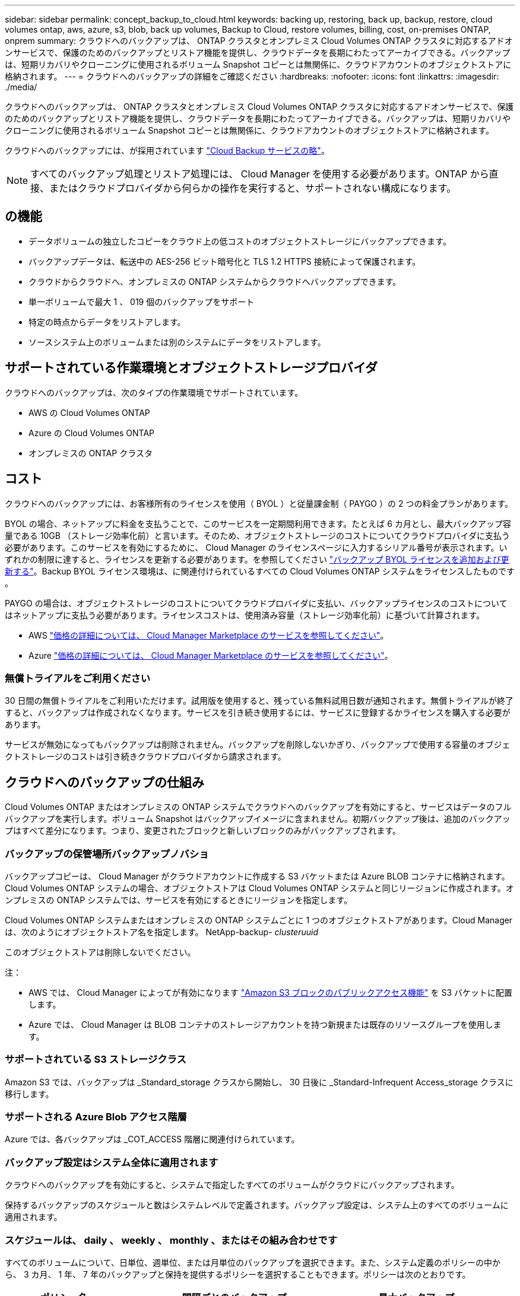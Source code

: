 ---
sidebar: sidebar 
permalink: concept_backup_to_cloud.html 
keywords: backing up, restoring, back up, backup, restore, cloud volumes ontap, aws, azure, s3, blob, back up volumes, Backup to Cloud, restore volumes, billing, cost, on-premises ONTAP, onprem 
summary: クラウドへのバックアップは、 ONTAP クラスタとオンプレミス Cloud Volumes ONTAP クラスタに対応するアドオンサービスで、保護のためのバックアップとリストア機能を提供し、クラウドデータを長期にわたってアーカイブできる。バックアップは、短期リカバリやクローニングに使用されるボリューム Snapshot コピーとは無関係に、クラウドアカウントのオブジェクトストアに格納されます。 
---
= クラウドへのバックアップの詳細をご確認ください
:hardbreaks:
:nofooter: 
:icons: font
:linkattrs: 
:imagesdir: ./media/


[role="lead"]
クラウドへのバックアップは、 ONTAP クラスタとオンプレミス Cloud Volumes ONTAP クラスタに対応するアドオンサービスで、保護のためのバックアップとリストア機能を提供し、クラウドデータを長期にわたってアーカイブできる。バックアップは、短期リカバリやクローニングに使用されるボリューム Snapshot コピーとは無関係に、クラウドアカウントのオブジェクトストアに格納されます。

クラウドへのバックアップには、が採用されています https://cloud.netapp.com/cloud-backup-service["Cloud Backup サービスの略"^]。


NOTE: すべてのバックアップ処理とリストア処理には、 Cloud Manager を使用する必要があります。ONTAP から直接、またはクラウドプロバイダから何らかの操作を実行すると、サポートされない構成になります。



== の機能

* データボリュームの独立したコピーをクラウド上の低コストのオブジェクトストレージにバックアップできます。
* バックアップデータは、転送中の AES-256 ビット暗号化と TLS 1.2 HTTPS 接続によって保護されます。
* クラウドからクラウドへ、オンプレミスの ONTAP システムからクラウドへバックアップできます。
* 単一ボリュームで最大 1 、 019 個のバックアップをサポート
* 特定の時点からデータをリストアします。
* ソースシステム上のボリュームまたは別のシステムにデータをリストアします。




== サポートされている作業環境とオブジェクトストレージプロバイダ

クラウドへのバックアップは、次のタイプの作業環境でサポートされています。

* AWS の Cloud Volumes ONTAP
* Azure の Cloud Volumes ONTAP
* オンプレミスの ONTAP クラスタ




== コスト

クラウドへのバックアップには、お客様所有のライセンスを使用（ BYOL ）と従量課金制（ PAYGO ）の 2 つの料金プランがあります。

BYOL の場合、ネットアップに料金を支払うことで、このサービスを一定期間利用できます。たとえば 6 カ月とし、最大バックアップ容量である 10GB （ストレージ効率化前）と言います。そのため、オブジェクトストレージのコストについてクラウドプロバイダに支払う必要があります。このサービスを有効にするために、 Cloud Manager のライセンスページに入力するシリアル番号が表示されます。いずれかの制限に達すると、ライセンスを更新する必要があります。を参照してください link:task_managing_licenses.html#adding-and-updating-your-backup-byol-license["バックアップ BYOL ライセンスを追加および更新する"^]。Backup BYOL ライセンス環境は、に関連付けられているすべての Cloud Volumes ONTAP システムをライセンスしたものです 。

PAYGO の場合は、オブジェクトストレージのコストについてクラウドプロバイダに支払い、バックアップライセンスのコストについてはネットアップに支払う必要があります。ライセンスコストは、使用済み容量（ストレージ効率化前）に基づいて計算されます。

* AWS https://aws.amazon.com/marketplace/pp/B07QX2QLXX["価格の詳細については、 Cloud Manager Marketplace のサービスを参照してください"^]。
* Azure https://azuremarketplace.microsoft.com/en-us/marketplace/apps/netapp.cloud-manager?tab=Overview["価格の詳細については、 Cloud Manager Marketplace のサービスを参照してください"^]。




=== 無償トライアルをご利用ください

30 日間の無償トライアルをご利用いただけます。試用版を使用すると、残っている無料試用日数が通知されます。無償トライアルが終了すると、バックアップは作成されなくなります。サービスを引き続き使用するには、サービスに登録するかライセンスを購入する必要があります。

サービスが無効になってもバックアップは削除されません。バックアップを削除しないかぎり、バックアップで使用する容量のオブジェクトストレージのコストは引き続きクラウドプロバイダから請求されます。



== クラウドへのバックアップの仕組み

Cloud Volumes ONTAP またはオンプレミスの ONTAP システムでクラウドへのバックアップを有効にすると、サービスはデータのフルバックアップを実行します。ボリューム Snapshot はバックアップイメージに含まれません。初期バックアップ後は、追加のバックアップはすべて差分になります。つまり、変更されたブロックと新しいブロックのみがバックアップされます。



=== バックアップの保管場所バックアップノバショ

バックアップコピーは、 Cloud Manager がクラウドアカウントに作成する S3 バケットまたは Azure BLOB コンテナに格納されます。Cloud Volumes ONTAP システムの場合、オブジェクトストアは Cloud Volumes ONTAP システムと同じリージョンに作成されます。オンプレミスの ONTAP システムでは、サービスを有効にするときにリージョンを指定します。

Cloud Volumes ONTAP システムまたはオンプレミスの ONTAP システムごとに 1 つのオブジェクトストアがあります。Cloud Manager は、次のようにオブジェクトストア名を指定します。 NetApp-backup- _clusteruuid_

このオブジェクトストアは削除しないでください。

注：

* AWS では、 Cloud Manager によってが有効になります https://docs.aws.amazon.com/AmazonS3/latest/dev/access-control-block-public-access.html["Amazon S3 ブロックのパブリックアクセス機能"^] を S3 バケットに配置します。
* Azure では、 Cloud Manager は BLOB コンテナのストレージアカウントを持つ新規または既存のリソースグループを使用します。




=== サポートされている S3 ストレージクラス

Amazon S3 では、バックアップは _Standard_storage クラスから開始し、 30 日後に _Standard-Infrequent Access_storage クラスに移行します。



=== サポートされる Azure Blob アクセス階層

Azure では、各バックアップは _COT_ACCESS 階層に関連付けられています。



=== バックアップ設定はシステム全体に適用されます

クラウドへのバックアップを有効にすると、システムで指定したすべてのボリュームがクラウドにバックアップされます。

保持するバックアップのスケジュールと数はシステムレベルで定義されます。バックアップ設定は、システム上のすべてのボリュームに適用されます。



=== スケジュールは、 daily 、 weekly 、 monthly 、またはその組み合わせです

すべてのボリュームについて、日単位、週単位、または月単位のバックアップを選択できます。また、システム定義のポリシーの中から、 3 カ月、 1 年、 7 年のバックアップと保持を提供するポリシーを選択することもできます。ポリシーは次のとおりです。

[cols="30,20,20,20,30"]
|===
| ポリシー名 3+| 間隔ごとのバックアップ ... | 最大バックアップ 


|  | * 毎日 * | * 毎週 * | * 毎月 * |  


| Netapp3MonthsRetention | 30 | 13 | 3. | 46 


| Netapp1YearRetention | 30 | 13 | 12. | 55 


| ネッパ7YearsRetention | 30 | 53 | 84 | 167 
|===
カテゴリまたは間隔のバックアップの最大数に達すると、古いバックアップは削除されるため、常に最新のバックアップが保持されます。

データ保護ボリュームのバックアップの保持期間は、ソースの SnapMirror 関係の定義と同じになります。API を使用して必要に応じてこの値を変更できます。



=== バックアップは午前 0 時に作成されます

* 日次バックアップは、毎日午前 0 時を過ぎた直後に開始されます。
* 週次バックアップは、日曜日の朝の午前 0 時を過ぎた直後に開始されます
* 月単位のバックアップは、毎月 1 日の午前 0 時を過ぎた直後に開始されます。


この時点では、ユーザーが指定した時刻にバックアップ操作をスケジュールすることはできません。



=== バックアップコピーは Cloud Central アカウントに関連付けられます

バックアップコピーはに関連付けられます link:concept_cloud_central_accounts.html["Cloud Central アカウント"^] Cloud Manager が配置されます。

同じ Cloud Central アカウントに複数の Cloud Manager システムがある場合、各 Cloud Manager システムには同じバックアップのリストが表示されます。これには、他の Cloud Manager システムの Cloud Volumes ONTAP インスタンスとオンプレミス ONTAP インスタンスに関連付けられたバックアップが含まれます。



=== BYOL ライセンスに関する考慮事項

Backup to Cloud BYOL ライセンスを使用している場合、 Cloud Manager は、バックアップが容量の上限に近づいたときやライセンスの有効期限に近づいたときに通知します。次の通知が表示されます。

* バックアップがライセンスで許可された容量の 80% に達したとき、および制限に達したときに再度実行されます
* ライセンスの有効期限が切れる 30 日前と、ライセンスの有効期限が切れたあとに再度有効になります


これらの通知を受け取った場合は、 Cloud Manager インターフェイスの右下にあるチャットアイコンを使用してライセンスを更新してください。

ライセンスの有効期限が切れると、次の 2 つのことが起こります。

* ONTAP システムに使用しているアカウントにマーケットプレイスアカウントがある場合、バックアップサービスは引き続き実行されますが、 PAYGO ライセンスモデルに切り替えられます。バックアップに使用する容量のバックアップライセンスのコストについては、クラウドプロバイダに課金されます。バックアップに必要なストレージコストについては、ネットアップにお問い合わせください。
* ONTAP システムに使用しているアカウントに Marketplace アカウントがない場合、バックアップサービスは引き続き実行されますが、有効期限に関するメッセージは引き続き送信されます。


BYOL サブスクリプションを更新すると、 Cloud Manager は NetApp から新しいライセンスを自動的に取得してインストールします。Cloud Manager がセキュアなインターネット接続経由でライセンスファイルにアクセスできない場合は、ユーザがファイルを取得して、 Cloud Manager に手動でアップロードできます。手順については、を参照してください link:task_managing_licenses.html#adding-and-updating-your-backup-byol-license["バックアップ BYOL ライセンスを追加および更新する"^]。

PAYGO ライセンスに切り替えられたシステムは、自動的に BYOL ライセンスに戻されます。また、ライセンスなしで実行されていたシステムは警告メッセージの受信を停止し、ライセンスの有効期限が切れている間に実行されたバックアップに対して課金されます。



== サポートされるボリューム

Backup to Cloud は、読み書き可能ボリュームとデータ保護（ DP ）ボリュームをサポートしています。

FlexGroup ボリュームは現在サポートされていません。



== 制限

* クラウドへのバックアップが有効になっている場合、 Cloud Volumes ONTAP またはオンプレミスのシステムでは WORM ストレージ（ SnapLock ）はサポートされません。
* オンプレミスの ONTAP システムからバックアップを作成する際のクラウドへのバックアップの制限事項：
+
** オンプレミスクラスタで ONTAP 9.7P5 以降が実行されている必要があります。
** Cloud Manager が Azure に導入されていること。オンプレミスの Cloud Manager 環境はサポートされていません。
** バックアップのデスティネーションの場所は、 Azure 上のオブジェクトストレージのみです。
** バックアップは、 Azure に導入されている Cloud Volumes ONTAP システムにのみリストアできます。オンプレミスの ONTAP システムや、別のクラウドプロバイダを使用している Cloud Volumes ONTAP システムにバックアップをリストアすることはできません。


* DP ボリュームをバックアップする場合は、ソースボリュームの SnapMirror ポリシーに定義されたルールで、「毎日」、「毎週」、または「毎月」の「クラウドへのバックアップ」ポリシー名に一致するラベルを使用する必要があります。そうしないと、その DP ボリュームのバックアップは失敗します。
* Azure では、 Cloud Volumes ONTAP の導入時にクラウドへのバックアップを有効にした場合、 Cloud Manager によってリソースグループが作成されます。このリソースグループは変更できません。クラウドへのバックアップを有効にする際に独自のリソースグループを選択する場合は、 Cloud Volumes ONTAP を導入する際に * クラウドへのバックアップを無効にしてから、クラウドへのバックアップを有効にして、クラウドへのバックアップ設定ページからリソースグループを選択します。
* Cloud Volumes ONTAP システムからボリュームをバックアップする場合、 Cloud Manager 以外で作成したボリュームは自動ではバックアップされません。
+
たとえば、 ONTAP CLI 、 ONTAP API 、または System Manager からボリュームを作成した場合、そのボリュームは自動的にはバックアップされません。

+
これらのボリュームをバックアップするには、クラウドへのバックアップを無効にしてから再度有効にする必要があります。


